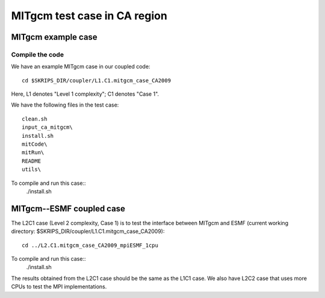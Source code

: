 #############################
MITgcm test case in CA region
#############################

MITgcm example case
-------------------

Compile the code
~~~~~~~~~~~~~~~~

We have an example MITgcm case in our coupled code::

    cd $SKRIPS_DIR/coupler/L1.C1.mitgcm_case_CA2009

Here, L1 denotes "Level 1 complexity"; C1 denotes "Case 1". 

We have the following files in the test case::

    clean.sh
    input_ca_mitgcm\
    install.sh
    mitCode\
    mitRun\
    README
    utils\

To compile and run this case::
    ./install.sh

MITgcm--ESMF coupled case
-------------------------

The L2C1 case (Level 2 complexity, Case 1) is to test the interface between
MITgcm and ESMF (current working directory:
$SKRIPS_DIR/coupler/L1.C1.mitgcm_case_CA2009)::

    cd ../L2.C1.mitgcm_case_CA2009_mpiESMF_1cpu

To compile and run this case::
    ./install.sh

The results obtained from the L2C1 case should be the same as the L1C1 case. We
also have L2C2 case that uses more CPUs to test the MPI implementations.
